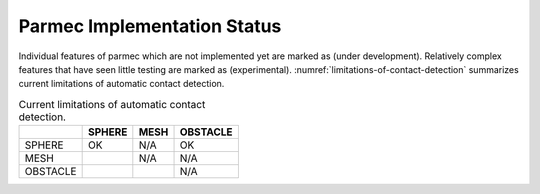 .. _parmec-implementation-status:

Parmec Implementation Status
============================

.. role:: red

Individual features of parmec which are not implemented yet are marked as :red:`(under development)`.
Relatively complex features that have seen little testing are marked as :red:`(experimental)`.
:numref:`limitations-of-contact-detection` summarizes current limitations of automatic contact detection.

.. _limitations-of-contact-detection:

.. table:: Current limitations of automatic contact detection.

  +------------+----------+--------+------------+
  |            | SPHERE   | MESH   | OBSTACLE   |
  +============+==========+========+============+
  | SPHERE     | OK       | N/A    | OK         |
  +------------+----------+--------+------------+
  | MESH       |          | N/A    | N/A        |
  +------------+----------+--------+------------+
  | OBSTACLE   |          |        | N/A        |
  +------------+----------+--------+------------+
